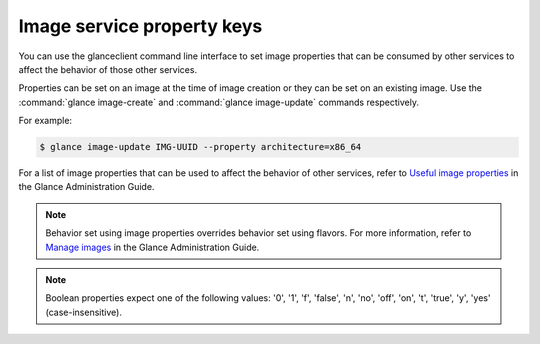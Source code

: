 ===========================
Image service property keys
===========================

You can use the glanceclient command line interface to set image properties
that can be consumed by other services to affect the behavior of those other
services.

Properties can be set on an image at the time of image creation or they
can be set on an existing image.  Use the :command:`glance image-create`
and :command:`glance image-update` commands respectively.

For example:

.. code-block:: console

   $ glance image-update IMG-UUID --property architecture=x86_64

For a list of image properties that can be used to affect the behavior
of other services, refer to `Useful image properties
<https://docs.openstack.org/glance/latest/admin/useful-image-properties.html>`_
in the Glance Administration Guide.

.. note::

   Behavior set using image properties overrides behavior set using flavors.
   For more information, refer to `Manage images
   <https://docs.openstack.org/glance/latest/admin/manage-images.html>`_
   in the Glance Administration Guide.

.. note::

   Boolean properties expect one of the following values: '0', '1', 'f',
   'false', 'n', 'no', 'off', 'on', 't', 'true', 'y', 'yes' (case-insensitive).
